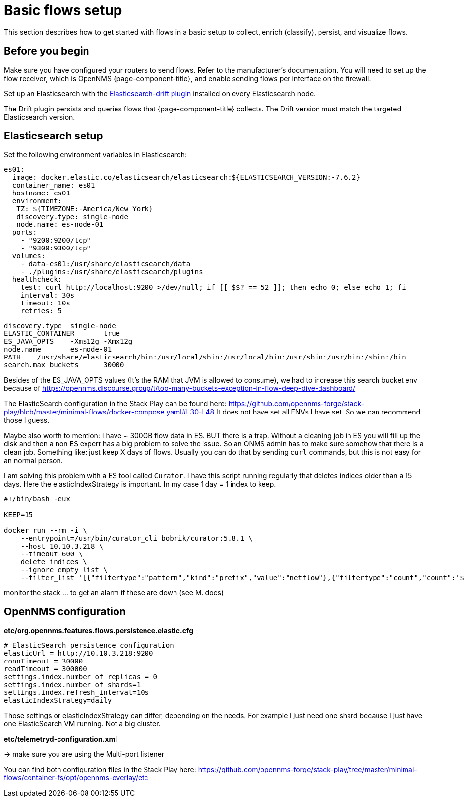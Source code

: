 
[[flows-basic]]
= Basic flows setup

This section describes how to get started with flows in a basic setup to collect, enrich (classify), persist, and visualize flows.

== Before you begin

Make sure you have configured your routers to send flows.
Refer to the manufacturer's documentation.
You will need to set up the flow receiver, which is OpenNMS {page-component-title}, and enable sending flows per interface on the firewall.

Set up an Elasticsearch with the link:https://github.com/OpenNMS/elasticsearch-drift-plugin[Elasticsearch-drift plugin] installed on every Elasticsearch node.

The Drift plugin persists and queries flows that {page-component-title} collects.
The Drift version must match the targeted Elasticsearch version.

== Elasticsearch setup

Set the following environment variables in Elasticsearch:

  es01:
    image: docker.elastic.co/elasticsearch/elasticsearch:${ELASTICSEARCH_VERSION:-7.6.2}
    container_name: es01
    hostname: es01
    environment:
     TZ: ${TIMEZONE:-America/New_York}
     discovery.type: single-node
     node.name: es-node-01
    ports:
      - "9200:9200/tcp"
      - "9300:9300/tcp"
    volumes:
      - data-es01:/usr/share/elasticsearch/data
      - ./plugins:/usr/share/elasticsearch/plugins
    healthcheck:
      test: curl http://localhost:9200 >/dev/null; if [[ $$? == 52 ]]; then echo 0; else echo 1; fi
      interval: 30s
      timeout: 10s
      retries: 5


```
discovery.type 	single-node
ELASTIC_CONTAINER 	true
ES_JAVA_OPTS 	-Xms12g -Xmx12g
node.name 	es-node-01
PATH 	/usr/share/elasticsearch/bin:/usr/local/sbin:/usr/local/bin:/usr/sbin:/usr/bin:/sbin:/bin
search.max_buckets 	30000
```

Besides of the ES_JAVA_OPTS values (It's the RAM that JVM is allowed to consume), we had to increase this search bucket env because of https://opennms.discourse.group/t/too-many-buckets-exception-in-flow-deep-dive-dashboard/


The ElasticSearch configuration in the Stack Play can be found here: https://github.com/opennms-forge/stack-play/blob/master/minimal-flows/docker-compose.yaml#L30-L48
It does not have set all ENVs I have set. So we can recommend those I guess.


Maybe also worth to mention: I have ~ 300GB flow data in ES. BUT there is a trap. Without a cleaning job in ES you will fill up the disk and then a non ES expert has a big problem to solve the issue.
So an ONMS admin has to make sure somehow that there is a clean job. Something like: just keep X days of flows. Usually you can do that by sending `curl` commands, but this is not easy for an normal person.

I am solving this problem with a ES tool called `Curator`. I have this script running regularly that deletes indices older than a 15 days. Here the elasticIndexStrategy is important. In my case 1 day = 1 index to keep.

```
#!/bin/bash -eux

KEEP=15

docker run --rm -i \
    --entrypoint=/usr/bin/curator_cli bobrik/curator:5.8.1 \
    --host 10.10.3.218 \
    --timeout 600 \
    delete_indices \
    --ignore_empty_list \
    --filter_list '[{"filtertype":"pattern","kind":"prefix","value":"netflow"},{"filtertype":"count","count":'${KEEP}',"source":"creation_date"}]'

```

monitor the stack ... to get an alarm if these are down (see M. docs)

== OpenNMS configuration

**etc/org.opennms.features.flows.persistence.elastic.cfg**

```
# ElasticSearch persistence configuration
elasticUrl = http://10.10.3.218:9200
connTimeout = 30000
readTimeout = 300000
settings.index.number_of_replicas = 0
settings.index.number_of_shards=1
settings.index.refresh_interval=10s
elasticIndexStrategy=daily
```

Those settings or elasticIndexStrategy can differ, depending on the needs. For example I just need one shard because I just have one ElasticSearch VM running. Not a big cluster.

**etc/telemetryd-configuration.xml**

-> make sure you are using the Multi-port listener 


You can find both configuration files in the Stack Play here: https://github.com/opennms-forge/stack-play/tree/master/minimal-flows/container-fs/opt/opennms-overlay/etc